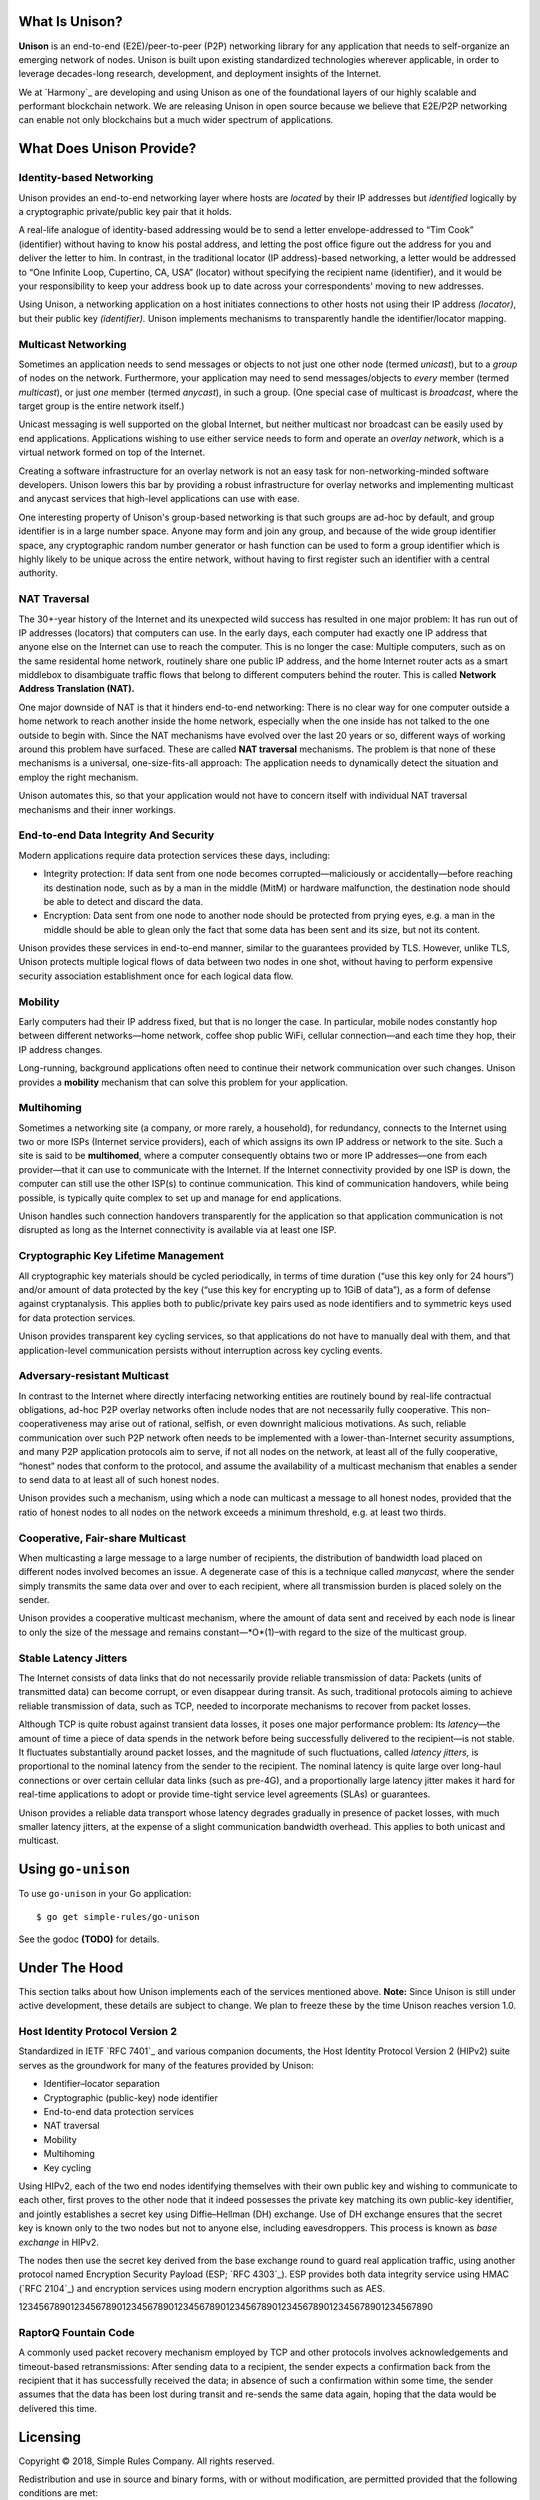 What Is Unison?
===============

**Unison** is an end-to-end (E2E)/peer-to-peer (P2P) networking library for any
application that needs to self-organize an emerging network of nodes.  Unison is
built upon existing standardized technologies wherever applicable, in order to
leverage decades-long research, development, and deployment insights of the
Internet.

We at `Harmony`_ are developing and using Unison as one of the foundational
layers of our highly scalable and performant blockchain network.  We are
releasing Unison in open source because we believe that E2E/P2P networking can
enable not only blockchains but a much wider spectrum of applications.

What Does Unison Provide?
=========================

Identity-based Networking
-------------------------

Unison provides an end-to-end networking layer where hosts are *located* by
their IP addresses but *identified* logically by a cryptographic private/public
key pair that it holds.

A real-life analogue of identity-based addressing would be to send a letter
envelope-addressed to “Tim Cook” (identifier) without having to know his postal
address, and letting the post office figure out the address for you and deliver
the letter to him.  In contrast, in the traditional locator (IP address)-based
networking, a letter would be addressed to “One Infinite Loop, Cupertino, CA,
USA” (locator) without specifying the recipient name (identifier), and it would
be your responsibility to keep your address book up to date across your
correspondents' moving to new addresses.

Using Unison, a networking application on a host initiates connections to other
hosts not using their IP address *(locator)*, but their public key
*(identifier).*  Unison implements mechanisms to transparently handle the
identifier/locator mapping.

Multicast Networking
--------------------

Sometimes an application needs to send messages or objects to not just one
other node (termed *unicast*), but to a *group* of nodes on the network.
Furthermore, your application may need to send messages/objects to *every*
member (termed *multicast*), or just *one* member (termed *anycast*), in such a
group.  (One special case of multicast is *broadcast*, where the target group
is the entire network itself.)

Unicast messaging is well supported on the global Internet, but neither
multicast nor broadcast can be easily used by end applications.  Applications
wishing to use either service needs to form and operate an *overlay network*,
which is a virtual network formed on top of the Internet.

Creating a software infrastructure for an overlay network is not an easy task
for non-networking-minded software developers.  Unison lowers this bar by
providing a robust infrastructure for overlay networks and implementing
multicast and anycast services that high-level applications can use with ease.

One interesting property of Unison's group-based networking is that such groups
are ad-hoc by default, and group identifier is in a large number space.  Anyone
may form and join any group, and because of the wide group identifier space, any
cryptographic random number generator or hash function can be used to form a
group identifier which is highly likely to be unique across the entire network,
without having to first register such an identifier with a central authority.

NAT Traversal
-------------

The 30+-year history of the Internet and its unexpected wild success has
resulted in one major problem: It has run out of IP addresses (locators) that
computers can use.  In the early days, each computer had exactly one IP address
that anyone else on the Internet can use to reach the computer.  This is no
longer the case: Multiple computers, such as on the same residental home network,
routinely share one public IP address, and the home Internet router acts as a
smart middlebox to disambiguate traffic flows that belong to different computers
behind the router.  This is called **Network Address Translation (NAT).**

One major downside of NAT is that it hinders end-to-end networking: There is no
clear way for one computer outside a home network to reach another inside the
home network, especially when the one inside has not talked to the one outside to
begin with.  Since the NAT mechanisms have evolved over the last 20 years or so,
different ways of working around this problem have surfaced.  These are called
**NAT traversal** mechanisms.  The problem is that none of these mechanisms is a
universal, one-size-fits-all approach: The application needs to dynamically
detect the situation and employ the right mechanism.

Unison automates this, so that your application would not have to concern itself
with individual NAT traversal mechanisms and their inner workings.

End-to-end Data Integrity And Security
--------------------------------------

Modern applications require data protection services these days, including:

* Integrity protection: If data sent from one node becomes corrupted—maliciously
  or accidentally—before reaching its destination node, such as by a man in the
  middle (MitM) or hardware malfunction, the destination node should be able to
  detect and discard the data.
* Encryption: Data sent from one node to another node should be protected from
  prying eyes, e.g. a man in the middle should be able to glean only the fact
  that some data has been sent and its size, but not its content.

Unison provides these services in end-to-end manner, similar to the guarantees
provided by TLS.  However, unlike TLS, Unison protects multiple logical flows
of data between two nodes in one shot, without having to perform expensive
security association establishment once for each logical data flow.

Mobility
--------

Early computers had their IP address fixed, but that is no longer the case.  In
particular, mobile nodes constantly hop between different networks—home network,
coffee shop public WiFi, cellular connection—and each time they hop, their IP
address changes.

Long-running, background applications often need to continue their network
communication over such changes.  Unison provides a **mobility** mechanism that
can solve this problem for your application.

Multihoming
-----------

Sometimes a networking site (a company, or more rarely, a household), for
redundancy, connects to the Internet using two or more ISPs (Internet service
providers), each of which assigns its own IP address or network to the site.
Such a site is said to be **multihomed**, where a computer consequently obtains
two or more IP addresses—one from each provider—that it can use to communicate
with the Internet.  If the Internet connectivity provided by one ISP is down,
the computer can still use the other ISP(s) to continue communication.  This
kind of communication handovers, while being possible, is typically quite
complex to set up and manage for end applications.

Unison handles such connection handovers transparently for the application so
that application communication is not disrupted as long as the Internet
connectivity is available via at least one ISP.

Cryptographic Key Lifetime Management
-------------------------------------

All cryptographic key materials should be cycled periodically, in terms of time
duration (“use this key only for 24 hours”) and/or amount of data protected by
the key (“use this key for encrypting up to 1GiB of data”), as a form of
defense against cryptanalysis.  This applies both to public/private key pairs
used as node identifiers and to symmetric keys used for data protection
services.

Unison provides transparent key cycling services, so that applications do not
have to manually deal with them, and that application-level communication
persists without interruption across key cycling events.

Adversary-resistant Multicast
-----------------------------

In contrast to the Internet where directly interfacing networking entities are
routinely bound by real-life contractual obligations, ad-hoc P2P overlay
networks often include nodes that are not necessarily fully cooperative.  This
non-cooperativeness may arise out of rational, selfish, or even downright
malicious motivations.  As such, reliable communication over such P2P network
often needs to be implemented with a lower-than-Internet security assumptions,
and many P2P application protocols aim to serve, if not all nodes on the
network, at least all of the fully cooperative, “honest” nodes that conform to
the protocol, and assume the availability of a multicast mechanism that
enables a sender to send data to at least all of such honest nodes.

Unison provides such a mechanism, using which a node can multicast a message
to all honest nodes, provided that the ratio of honest nodes to all nodes on
the network exceeds a minimum threshold, e.g. at least two thirds.

Cooperative, Fair-share Multicast
---------------------------------

When multicasting a large message to a large number of recipients, the 
distribution of bandwidth load placed on different nodes involved becomes an
issue.  A degenerate case of this is a technique called *manycast,* where the
sender simply transmits the same data over and over to each recipient, where
all transmission burden is placed solely on the sender.

Unison provides a cooperative multicast mechanism, where the amount of data
sent and received by each node is linear to only the size of the message and
remains constant—*O*(1)–with regard to the size of the multicast group.

Stable Latency Jitters
----------------------

The Internet consists of data links that do not necessarily provide reliable
transmission of data: Packets (units of transmitted data) can become corrupt, or
even disappear during transit.  As such, traditional protocols aiming to achieve
reliable transmission of data, such as TCP, needed to incorporate mechanisms to
recover from packet losses.

Although TCP is quite robust against transient data losses, it poses one major
performance problem: Its *latency*—the amount of time a piece of data spends in
the network before being successfully delivered to the recipient—is not stable.
It fluctuates substantially around packet losses, and the magnitude of such
fluctuations, called *latency jitters,* is proportional to the nominal latency
from the sender to the recipient.  The nominal latency is quite large over
long-haul connections or over certain cellular data links (such as pre-4G), and
a proportionally large latency jitter makes it hard for real-time applications
to adopt or provide time-tight service level agreements (SLAs) or guarantees.

Unison provides a reliable data transport whose latency degrades gradually in
presence of packet losses, with much smaller latency jitters, at the expense of
a slight communication bandwidth overhead.  This applies to both unicast and
multicast.

Using ``go-unison``
===================

To use ``go-unison`` in your Go application::

  $ go get simple-rules/go-unison

See the godoc **(TODO)** for details.

Under The Hood
==============

This section talks about how Unison implements each of the services mentioned
above.  **Note:** Since Unison is still under active development, these details
are subject to change.  We plan to freeze these by the time Unison reaches
version 1.0.

Host Identity Protocol Version 2
--------------------------------

Standardized in IETF `RFC 7401`_ and various companion documents, the Host
Identity Protocol Version 2 (HIPv2) suite serves as the groundwork for many of
the features provided by Unison:

* Identifier–locator separation
* Cryptographic (public-key) node identifier
* End-to-end data protection services
* NAT traversal
* Mobility
* Multihoming
* Key cycling

Using HIPv2, each of the two end nodes identifying themselves with their own
public key and wishing to communicate to each other, first proves to the other
node that it indeed possesses the private key matching its own public-key
identifier, and jointly establishes a secret key using Diffie–Hellman (DH)
exchange.  Use of DH exchange ensures that the secret key is known only to the
two nodes but not to anyone else, including eavesdroppers.  This process is
known as *base exchange* in HIPv2.

The nodes then use the secret key derived from the base exchange round to
guard real application traffic, using another protocol named Encryption Security
Payload (ESP; `RFC 4303`_).  ESP provides both data integrity service
using HMAC (`RFC 2104`_) and encryption services using modern encryption
algorithms such as AES.

12345678901234567890123456789012345678901234567890123456789012345678901234567890

RaptorQ Fountain Code
---------------------


A commonly used packet recovery mechanism employed by TCP and other protocols
involves acknowledgements and timeout-based retransmissions: After sending data
to a recipient, the sender expects a confirmation back from the recipient that
it has successfully received the data; in absence of such a confirmation within
some time, the sender assumes that the data has been lost during transit and
re-sends the same data again, hoping that the data would be delivered this time.


Licensing
=========

Copyright © 2018, Simple Rules Company.  All rights reserved.

Redistribution and use in source and binary forms, with or without
modification, are permitted provided that the following conditions are met:

1. Redistributions of source code must retain the above copyright notice, this
   list of conditions and the following disclaimer.
2. Redistributions in binary form must reproduce the above copyright notice,
   this list of conditions and the following disclaimer in the documentation
   and/or other materials provided with the distribution.

THIS SOFTWARE IS PROVIDED BY THE COPYRIGHT HOLDERS AND CONTRIBUTORS "AS IS" AND
ANY EXPRESS OR IMPLIED WARRANTIES, INCLUDING, BUT NOT LIMITED TO, THE IMPLIED
WARRANTIES OF MERCHANTABILITY AND FITNESS FOR A PARTICULAR PURPOSE ARE
DISCLAIMED. IN NO EVENT SHALL THE COPYRIGHT OWNER OR CONTRIBUTORS BE LIABLE FOR
ANY DIRECT, INDIRECT, INCIDENTAL, SPECIAL, EXEMPLARY, OR CONSEQUENTIAL DAMAGES
(INCLUDING, BUT NOT LIMITED TO, PROCUREMENT OF SUBSTITUTE GOODS OR SERVICES;
LOSS OF USE, DATA, OR PROFITS; OR BUSINESS INTERRUPTION) HOWEVER CAUSED AND
ON ANY THEORY OF LIABILITY, WHETHER IN CONTRACT, STRICT LIABILITY, OR TORT
(INCLUDING NEGLIGENCE OR OTHERWISE) ARISING IN ANY WAY OUT OF THE USE OF THIS
SOFTWARE, EVEN IF ADVISED OF THE POSSIBILITY OF SUCH DAMAGE.

The views and conclusions contained in the software and documentation are those
of the authors and should not be interpreted as representing official policies,
either expressed or implied, of the go-raptorq project.

.. `Harmony`_: https://harmony.one/
.. `RFC 7401`_: https://tools.ietf.org/html/rfc7401
.. `RFC 4303`_: https://tools.ietf.org/html/rfc4303
